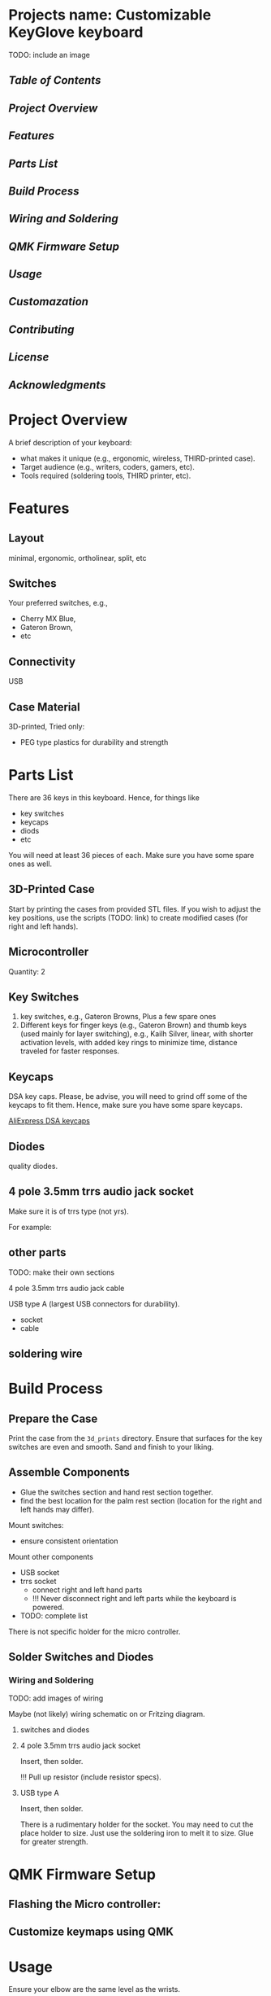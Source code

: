 * Projects name: Customizable KeyGlove keyboard

TODO: include an image

** [[Table of Contents]]

** [[Project Overview]]

** [[Features]]

** [[Parts List]]

** [[Build Process]]

** [[Wiring and Soldering]]

** [[QMK Firmware Setup]]

** [[Usage]]

** [[Customazation]]

** [[Contributing]]

** [[License]]

** [[Acknowledgments]]


* Project Overview

A brief description of your keyboard:
- what makes it unique (e.g., ergonomic, wireless, THIRD-printed case).
- Target audience (e.g., writers, coders, gamers, etc).
- Tools required (soldering tools, THIRD printer, etc).

* Features

** Layout

minimal, ergonomic, ortholinear, split, etc

** Switches

Your preferred switches, e.g.,
- Cherry MX Blue,
- Gateron Brown,
- etc

** Connectivity

USB

** Case Material

3D-printed,
Tried only:
- PEG type plastics for durability and strength

* Parts List

There are 36 keys in this keyboard. Hence, for things like
- key switches
- keycaps
- diods
- etc
You will need at least 36 pieces of each. Make sure you have some
spare ones as well.

** 3D-Printed Case

Start by printing the cases from provided STL files. If you wish to
adjust the key positions, use the scripts (TODO: link) to create
modified cases (for right and left hands).



** Microcontroller

Quantity: 2

** Key Switches

1. key switches, e.g.,  Gateron Browns, Plus a few spare ones
2. Different keys for finger keys (e.g., Gateron Brown) and thumb keys
   (used mainly for layer switching), e.g., Kailh Silver, linear, with
   shorter activation levels, with added key rings to minimize time,
   distance traveled for faster responses.

** Keycaps

DSA key caps. Please, be advise, you will need to grind off some of
the keycaps to fit them. Hence, make sure you have some spare keycaps.

 [[https://aliexpress.ru/item/32850729893.html?spm=a2g2w.orderdetail.0.0.12124aa6Vw1juY&sku_id=65628321594][AliExpress DSA keycaps]]

** Diodes

quality diodes.

** 4 pole 3.5mm trrs audio jack socket

Make sure it is of trrs type (not yrs).

For example:
[[./images/trrs_audio_jack_socket.jpg_220x220.webp]]

** other parts

TODO: make their own sections

4 pole 3.5mm trrs audio jack cable

USB type A (largest USB connectors for durability).
- socket
- cable


** soldering wire

* Build Process

** Prepare the Case

Print the case from the =3d_prints= directory. Ensure that surfaces for
the key switches are even and smooth. Sand and finish to your liking.

** Assemble Components

- Glue the switches section and hand rest section together.
- find the best location for the palm rest section (location for the right and left
  hands may differ).

Mount switches:
- ensure consistent orientation
Mount other components
- USB socket
- trrs socket
  + connect right and left hand parts
  + !!! Never disconnect right and left parts while the keyboard is
    powered.
- TODO: complete list

There is not specific holder for the micro controller.


** Solder Switches and Diodes

*** Wiring and Soldering

TODO: add images of wiring

Maybe (not likely) wiring schematic on or Fritzing diagram.

**** switches and diodes

**** 4 pole 3.5mm trrs audio jack socket

Insert, then solder.

!!! Pull up resistor (include resistor specs).

**** USB type A

Insert, then solder.

There is a rudimentary holder for the socket. You may need to cut the
place holder to size. Just use the soldering iron to melt it to size.
Glue for greater strength.



* QMK Firmware Setup

** Flashing the Micro controller:

** Customize keymaps using QMK

* Usage

Ensure your elbow are the same level as the wrists.

- Connect via USB or Bluetooth

* Customazation

- Print out,
- assemble switches and caps,
- find your own location for the palm rest.
- try out:
  + keep checking the fit for a weak or two (it is better to let your
    hand adjust a little rather than adjusting the key locations for a
    new cycle)
- when made your mind, either
  + solder the keys and complete your fully functional keyboard
  OR
  + adjust the settings in the scripts (TODO: link) to modify the key
    locations.

- Modify the case design in =cad_models/=

* Contributing

The repository is not under any active maintenance. It is simple
enough. No need for complexity. When you find your best fit, give it a
year or two to drive test. You may just enjoy easier, more productive
interacting with a computer after.

Consider migrating the scripts to open source software (solutions).

1. Fork the repository.
2. Submit a PR with clear changes.

* License

This project is licensed under the MIT License

* Acknowledgments

Inspired by [[https://qmk.fm/][QMK community]]
